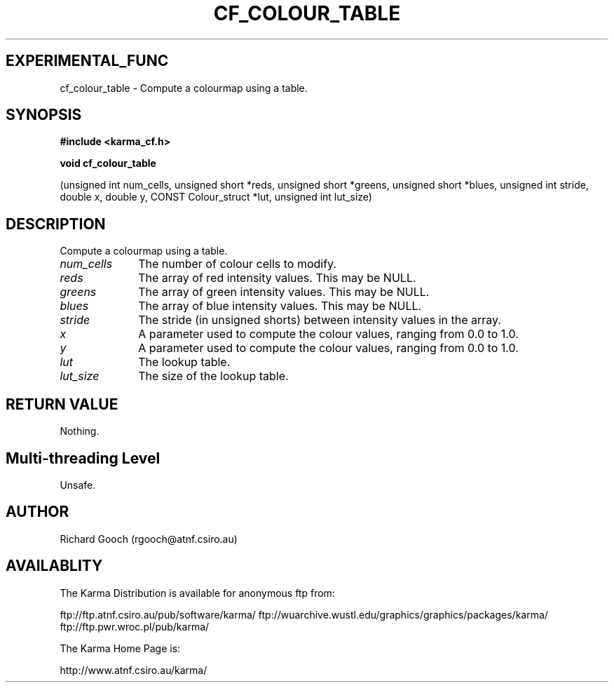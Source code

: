 .TH CF_COLOUR_TABLE 3 "13 Nov 2005" "Karma Distribution"
.SH EXPERIMENTAL_FUNC
cf_colour_table \- Compute a colourmap using a table.
.SH SYNOPSIS
.B #include <karma_cf.h>
.sp
.B void cf_colour_table
.sp
(unsigned int num_cells, unsigned short *reds,
unsigned short *greens, unsigned short *blues,
unsigned int stride, double x, double y,
CONST Colour_struct *lut, unsigned int lut_size)
.SH DESCRIPTION
Compute a colourmap using a table.
.IP \fInum_cells\fP 1i
The number of colour cells to modify.
.IP \fIreds\fP 1i
The array of red intensity values. This may be NULL.
.IP \fIgreens\fP 1i
The array of green intensity values. This may be NULL.
.IP \fIblues\fP 1i
The array of blue intensity values. This may be NULL.
.IP \fIstride\fP 1i
The stride (in unsigned shorts) between intensity values in the
array.
.IP \fIx\fP 1i
A parameter used to compute the colour values, ranging from 0.0 to 1.0.
.IP \fIy\fP 1i
A parameter used to compute the colour values, ranging from 0.0 to 1.0.
.IP \fIlut\fP 1i
The lookup table.
.IP \fIlut_size\fP 1i
The size of the lookup table.
.SH RETURN VALUE
Nothing.
.SH Multi-threading Level
Unsafe.
.SH AUTHOR
Richard Gooch (rgooch@atnf.csiro.au)
.SH AVAILABLITY
The Karma Distribution is available for anonymous ftp from:

ftp://ftp.atnf.csiro.au/pub/software/karma/
ftp://wuarchive.wustl.edu/graphics/graphics/packages/karma/
ftp://ftp.pwr.wroc.pl/pub/karma/

The Karma Home Page is:

http://www.atnf.csiro.au/karma/
